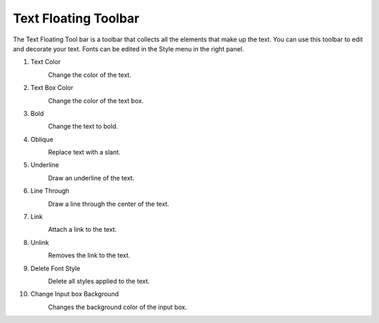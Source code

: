 Text Floating Toolbar
----------------------------------
.. image:: /_static/canvas/text_toolbar.png

The Text Floating Tool bar is a toolbar that collects all the elements that make up the text.
You can use this toolbar to edit and decorate your text. Fonts can be edited in the Style menu in the right panel.

#. Text Color
    .. image:: /_static/canvas/font_color.png
        :height: 44px

    Change the color of the text.

#. Text Box Color
    .. image:: /_static/canvas/block_color.png
        :height: 44px

    Change the color of the text box.

#. Bold
    .. image:: /_static/canvas/bold.png
        :height: 44px

    Change the text to bold.

#. Oblique
    .. image:: /_static/canvas/oblique.png
        :height: 44px

    Replace text with a slant.

#. Underline
    .. image:: /_static/canvas/underline.png
        :height: 44px

    Draw an underline of the text.

#. Line Through
    .. image:: /_static/canvas/line_through.png
        :height: 44px

    Draw a line through the center of the text.

#. Link
    .. image:: /_static/canvas/link.png
        :height: 44px

    Attach a link to the text.

#. Unlink
    .. image:: /_static/canvas/unlink.png
        :height: 44px

    Removes the link to the text.

#. Delete Font Style
    .. image:: /_static/canvas/delete_style.png
        :height: 44px

    Delete all styles applied to the text.

#. Change Input box Background
    .. image:: /_static/canvas/reversal.png
        :height: 44px

    Changes the background color of the input box.
